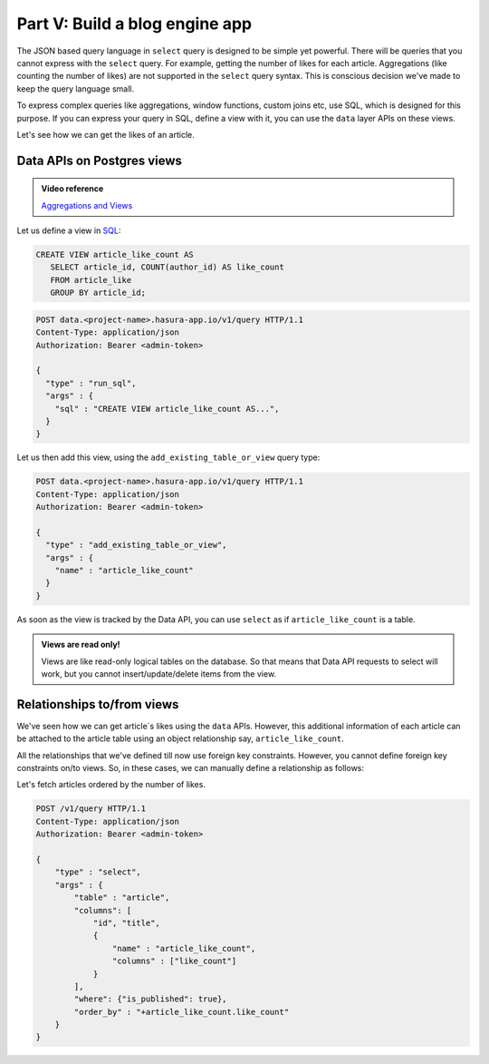 .. meta::
   :description: Part 5 of a set of learning exercises meant for exploring Hasura in detail. This part covers using the data API along with SQL views & relationships.
   :keywords: hasura, getting started, step 5, SQL views and relationships

===============================
Part V: Build a blog engine app
===============================

The JSON based query language in ``select`` query is designed to be simple yet powerful. There will be queries that you cannot express with the ``select`` query. For example, getting the number of likes for each article. Aggregations (like counting the number of likes) are not supported in the ``select`` query syntax. This is conscious decision we've made to keep the query language small.

To express complex queries like aggregations, window functions, custom joins etc, use SQL, which is designed for this purpose. If you can express your query in SQL, define a view with it, you can use the ``data`` layer APIs on these views.

Let's see how we can get the likes of an article.

Data APIs on Postgres views
===========================

.. admonition:: Video reference

   `Aggregations and Views <https://www.youtube.com/watch?v=d6VHJ7FiJTg>`_

Let us define a view in `SQL <https://www.postgresql.org/docs/current/static/sql-createview.html>`_:

.. code-block:: sql

   CREATE VIEW article_like_count AS
      SELECT article_id, COUNT(author_id) AS like_count
      FROM article_like
      GROUP BY article_id;

.. code-block:: http

   POST data.<project-name>.hasura-app.io/v1/query HTTP/1.1
   Content-Type: application/json
   Authorization: Bearer <admin-token>

   {
     "type" : "run_sql",
     "args" : {
       "sql" : "CREATE VIEW article_like_count AS...",
     }
   }

Let us then add this view, using the ``add_existing_table_or_view`` query type:

.. code-block:: http

   POST data.<project-name>.hasura-app.io/v1/query HTTP/1.1
   Content-Type: application/json
   Authorization: Bearer <admin-token>

   {
     "type" : "add_existing_table_or_view",
     "args" : {
       "name" : "article_like_count"
     }
   }

As soon as the view is tracked by the Data API, you can use ``select`` as if ``article_like_count`` is a table.

.. admonition:: Views are read only!

   Views are like read-only logical tables on the database.
   So that means that Data API requests to select will work, but you cannot
   insert/update/delete items from the view.

Relationships to/from views
===========================

We've seen how we can get article`s likes using the ``data`` APIs. However, this additional information of each article can be attached to the article table using an object relationship say, ``article_like_count``.

All the relationships that we've defined till now use foreign key constraints. However, you cannot define foreign key constraints on/to views. So, in these cases, we can manually define a relationship as follows:

.. code-block:: http
   :emphasize-lines: 11-15

   POST /v1/query HTTP/1.1
   Content-Type: application/json
   Authorization: Bearer <admin-token>

   {
       "type": "create_object_relationship",
       "args": {
           "table": "article",
           "name": "article_like_count",
           "using": {
               "manual_configuration" : {
                   "remote_table" : "article_like_count",
                   "column_mapping" : {
                       "id" : "article_id"
                   }
               }
           }
       }
   }

Let's fetch articles ordered by the number of likes.

.. code-block:: http

   POST /v1/query HTTP/1.1
   Content-Type: application/json
   Authorization: Bearer <admin-token>

   {
       "type" : "select",
       "args" : {
           "table" : "article",
           "columns": [
               "id", "title",
               {
                   "name" : "article_like_count",
                   "columns" : ["like_count"]
               }
           ],
           "where": {"is_published": true},
           "order_by" : "+article_like_count.like_count"
       }
   }
